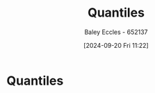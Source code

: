 :PROPERTIES:
:ID:       3f4aadf0-af09-406b-be78-fd867fb1b367
:END:
#+title: Quantiles
#+date: [2024-09-20 Fri 11:22]
#+AUTHOR: Baley Eccles - 652137
#+STARTUP: latexpreview

* Quantiles
